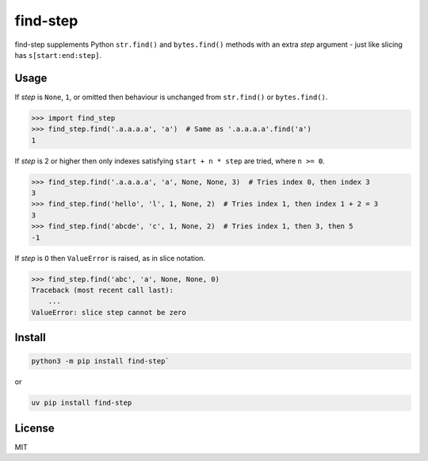 find-step
=========

find-step supplements Python ``str.find()`` and ``bytes.find()`` methods
with an extra *step* argument - just like slicing has ``s[start:end:step]``.


Usage
-----

If *step* is ``None``, ``1``, or omitted then behaviour is unchanged
from ``str.find()`` or ``bytes.find()``.

.. code:: pycon

   >>> import find_step
   >>> find_step.find('.a.a.a.a', 'a')  # Same as '.a.a.a.a'.find('a')
   1

If *step* is 2 or higher then only indexes satisfying
``start + n * step`` are tried, where ``n >= 0``.

.. code:: pycon

   >>> find_step.find('.a.a.a.a', 'a', None, None, 3)  # Tries index 0, then index 3
   3
   >>> find_step.find('hello', 'l', 1, None, 2)  # Tries index 1, then index 1 + 2 = 3
   3
   >>> find_step.find('abcde', 'c', 1, None, 2)  # Tries index 1, then 3, then 5
   -1

If *step* is ``O`` then ``ValueError`` is raised, as in slice notation.

.. code:: pycon

   >>> find_step.find('abc', 'a', None, None, 0)
   Traceback (most recent call last):
       ...
   ValueError: slice step cannot be zero


Install
-------

.. code:: shell

   python3 -m pip install find-step`

or

.. code:: shell

   uv pip install find-step


License
-------

..
   SPDX-FileCopyrightText: 2025 Alex Willmer <alex@moreati.org.uk>
   SPDX-License-Identifier: MIT

MIT
